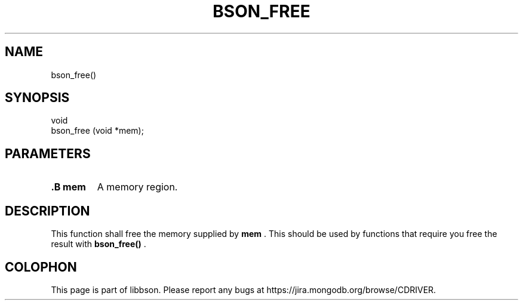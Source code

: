 .\" This manpage is Copyright (C) 2014 MongoDB, Inc.
.\" 
.\" Permission is granted to copy, distribute and/or modify this document
.\" under the terms of the GNU Free Documentation License, Version 1.3
.\" or any later version published by the Free Software Foundation;
.\" with no Invariant Sections, no Front-Cover Texts, and no Back-Cover Texts.
.\" A copy of the license is included in the section entitled "GNU
.\" Free Documentation License".
.\" 
.TH "BSON_FREE" "3" "2014-08-19" "libbson"
.SH NAME
bson_free()
.SH "SYNOPSIS"

.nf
.nf
void
bson_free (void *mem);
.fi
.fi

.SH "PARAMETERS"

.TP
.B .B mem
A memory region.
.LP

.SH "DESCRIPTION"

This function shall free the memory supplied by
.B mem
\&. This should be used by functions that require you free the result with
.B bson_free()
\&.


.BR
.SH COLOPHON
This page is part of libbson.
Please report any bugs at
\%https://jira.mongodb.org/browse/CDRIVER.